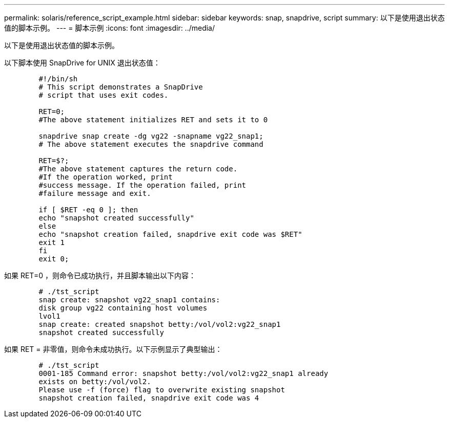 ---
permalink: solaris/reference_script_example.html 
sidebar: sidebar 
keywords: snap, snapdrive, script 
summary: 以下是使用退出状态值的脚本示例。 
---
= 脚本示例
:icons: font
:imagesdir: ../media/


[role="lead"]
以下是使用退出状态值的脚本示例。

以下脚本使用 SnapDrive for UNIX 退出状态值：

[listing]
----

	#!/bin/sh
	# This script demonstrates a SnapDrive
	# script that uses exit codes.

	RET=0;
	#The above statement initializes RET and sets it to 0

	snapdrive snap create -dg vg22 -snapname vg22_snap1;
	# The above statement executes the snapdrive command

	RET=$?;
	#The above statement captures the return code.
	#If the operation worked, print
	#success message. If the operation failed, print
	#failure message and exit.

	if [ $RET -eq 0 ]; then
	echo "snapshot created successfully"
	else
	echo "snapshot creation failed, snapdrive exit code was $RET"
	exit 1
	fi
	exit 0;
----
如果 RET=0 ，则命令已成功执行，并且脚本输出以下内容：

[listing]
----


	# ./tst_script
	snap create: snapshot vg22_snap1 contains:
	disk group vg22 containing host volumes
	lvol1
	snap create: created snapshot betty:/vol/vol2:vg22_snap1
	snapshot created successfully
----
如果 RET = 非零值，则命令未成功执行。以下示例显示了典型输出：

[listing]
----

	# ./tst_script
	0001-185 Command error: snapshot betty:/vol/vol2:vg22_snap1 already
	exists on betty:/vol/vol2.
	Please use -f (force) flag to overwrite existing snapshot
	snapshot creation failed, snapdrive exit code was 4
----
